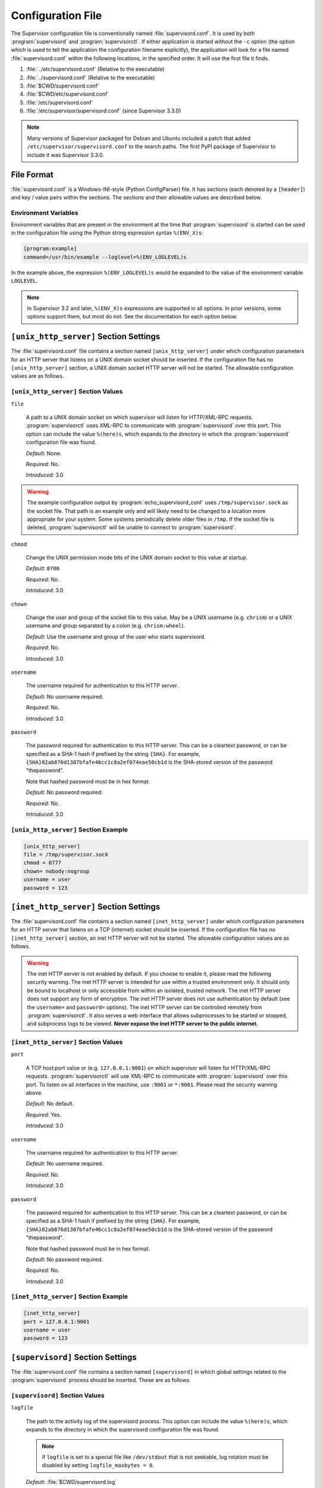 Configuration File
==================

The Supervisor configuration file is conventionally named
:file:`supervisord.conf`.  It is used by both :program:`supervisord`
and :program:`supervisorctl`.  If either application is started
without the ``-c`` option (the option which is used to tell the
application the configuration filename explicitly), the application
will look for a file named :file:`supervisord.conf` within the
following locations, in the specified order.  It will use the first
file it finds.

#. :file:`../etc/supervisord.conf` (Relative to the executable)

#. :file:`../supervisord.conf` (Relative to the executable)

#. :file:`$CWD/supervisord.conf`

#. :file:`$CWD/etc/supervisord.conf`

#. :file:`/etc/supervisord.conf`

#. :file:`/etc/supervisor/supervisord.conf` (since Supervisor 3.3.0)

.. note::

  Many versions of Supervisor packaged for Debian and Ubuntu included a patch
  that added ``/etc/supervisor/supervisord.conf`` to the search paths.  The
  first PyPI package of Supervisor to include it was Supervisor 3.3.0.

File Format
-----------

:file:`supervisord.conf` is a Windows-INI-style (Python ConfigParser)
file.  It has sections (each denoted by a ``[header]``) and key / value
pairs within the sections.  The sections and their allowable values
are described below.

Environment Variables
~~~~~~~~~~~~~~~~~~~~~

Environment variables that are present in the environment at the time that
:program:`supervisord` is started can be used in the configuration file
using the Python string expression syntax ``%(ENV_X)s``:

.. code-block:: ini

    [program:example]
    command=/usr/bin/example --loglevel=%(ENV_LOGLEVEL)s

In the example above, the expression ``%(ENV_LOGLEVEL)s`` would be expanded
to the value of the environment variable ``LOGLEVEL``.

.. note::

    In Supervisor 3.2 and later, ``%(ENV_X)s`` expressions are supported in
    all options.  In prior versions, some options support them, but most
    do not.  See the documentation for each option below.


``[unix_http_server]`` Section Settings
---------------------------------------

The :file:`supervisord.conf` file contains a section named
``[unix_http_server]`` under which configuration parameters for an
HTTP server that listens on a UNIX domain socket should be inserted.
If the configuration file has no ``[unix_http_server]`` section, a
UNIX domain socket HTTP server will not be started.  The allowable
configuration values are as follows.

``[unix_http_server]`` Section Values
~~~~~~~~~~~~~~~~~~~~~~~~~~~~~~~~~~~~~

``file``

  A path to a UNIX domain socket on which supervisor will listen for
  HTTP/XML-RPC requests.  :program:`supervisorctl` uses XML-RPC to
  communicate with :program:`supervisord` over this port.  This option
  can include the value ``%(here)s``, which expands to the directory
  in which the :program:`supervisord` configuration file was found.

  *Default*:  None.

  *Required*:  No.

  *Introduced*: 3.0

.. warning::

  The example configuration output by :program:`echo_supervisord_conf` uses
  ``/tmp/supervisor.sock`` as the socket file.  That path is an example only
  and will likely need to be changed to a location more appropriate for your
  system.  Some systems periodically delete older files in ``/tmp``.  If the
  socket file is deleted, :program:`supervisorctl` will be unable to
  connect to :program:`supervisord`.

``chmod``

  Change the UNIX permission mode bits of the UNIX domain socket to
  this value at startup.

  *Default*: ``0700``

  *Required*:  No.

  *Introduced*: 3.0

``chown``

  Change the user and group of the socket file to this value.  May be
  a UNIX username (e.g. ``chrism``) or a UNIX username and group
  separated by a colon (e.g. ``chrism:wheel``).

  *Default*:  Use the username and group of the user who starts supervisord.

  *Required*:  No.

  *Introduced*: 3.0

``username``

  The username required for authentication to this HTTP server.

  *Default*:  No username required.

  *Required*:  No.

  *Introduced*: 3.0

``password``

  The password required for authentication to this HTTP server.  This
  can be a cleartext password, or can be specified as a SHA-1 hash if
  prefixed by the string ``{SHA}``.  For example,
  ``{SHA}82ab876d1387bfafe46cc1c8a2ef074eae50cb1d`` is the SHA-stored
  version of the password "thepassword".

  Note that hashed password must be in hex format.

  *Default*:  No password required.

  *Required*:  No.

  *Introduced*: 3.0

``[unix_http_server]`` Section Example
~~~~~~~~~~~~~~~~~~~~~~~~~~~~~~~~~~~~~~

.. code-block:: ini

   [unix_http_server]
   file = /tmp/supervisor.sock
   chmod = 0777
   chown= nobody:nogroup
   username = user
   password = 123

``[inet_http_server]`` Section Settings
---------------------------------------

The :file:`supervisord.conf` file contains a section named
``[inet_http_server]`` under which configuration parameters for an
HTTP server that listens on a TCP (internet) socket should be
inserted.  If the configuration file has no ``[inet_http_server]``
section, an inet HTTP server will not be started.  The allowable
configuration values are as follows.

.. warning::

  The inet HTTP server is not enabled by default.  If you choose to enable it,
  please read the following security warning.  The inet HTTP server is intended
  for use within a trusted environment only.  It should only be bound to localhost
  or only accessible from within an isolated, trusted network.  The inet HTTP server
  does not support any form of encryption.  The inet HTTP server does not use
  authentication by default (see the ``username=`` and ``password=`` options).
  The inet HTTP server can be controlled remotely from :program:`supervisorctl`.
  It also serves a web interface that allows subprocesses to be started or stopped,
  and subprocess logs to be viewed.  **Never expose the inet HTTP server to the
  public internet.**

``[inet_http_server]`` Section Values
~~~~~~~~~~~~~~~~~~~~~~~~~~~~~~~~~~~~~

``port``

  A TCP host:port value or (e.g. ``127.0.0.1:9001``) on which
  supervisor will listen for HTTP/XML-RPC requests.
  :program:`supervisorctl` will use XML-RPC to communicate with
  :program:`supervisord` over this port.  To listen on all interfaces
  in the machine, use ``:9001`` or ``*:9001``.  Please read the security
  warning above.

  *Default*:  No default.

  *Required*:  Yes.

  *Introduced*: 3.0

``username``

  The username required for authentication to this HTTP server.

  *Default*:  No username required.

  *Required*:  No.

  *Introduced*: 3.0

``password``

  The password required for authentication to this HTTP server.  This
  can be a cleartext password, or can be specified as a SHA-1 hash if
  prefixed by the string ``{SHA}``.  For example,
  ``{SHA}82ab876d1387bfafe46cc1c8a2ef074eae50cb1d`` is the SHA-stored
  version of the password "thepassword".

  Note that hashed password must be in hex format.

  *Default*:  No password required.

  *Required*:  No.

  *Introduced*: 3.0

``[inet_http_server]`` Section Example
~~~~~~~~~~~~~~~~~~~~~~~~~~~~~~~~~~~~~~

.. code-block:: ini

   [inet_http_server]
   port = 127.0.0.1:9001
   username = user
   password = 123

``[supervisord]`` Section Settings
----------------------------------

The :file:`supervisord.conf` file contains a section named
``[supervisord]`` in which global settings related to the
:program:`supervisord` process should be inserted.  These are as
follows.

``[supervisord]`` Section Values
~~~~~~~~~~~~~~~~~~~~~~~~~~~~~~~~

``logfile``

  The path to the activity log of the supervisord process.  This
  option can include the value ``%(here)s``, which expands to the
  directory in which the supervisord configuration file was found.

  .. note::

    If ``logfile`` is set to a special file like ``/dev/stdout`` that is
    not seekable, log rotation must be disabled by setting
    ``logfile_maxbytes = 0``.

  *Default*:  :file:`$CWD/supervisord.log`

  *Required*:  No.

  *Introduced*: 3.0

``logfile_maxbytes``

  The maximum number of bytes that may be consumed by the activity log
  file before it is rotated (suffix multipliers like "KB", "MB", and
  "GB" can be used in the value).  Set this value to 0 to indicate an
  unlimited log size.

  *Default*:  50MB

  *Required*:  No.

  *Introduced*: 3.0

``logfile_backups``

  The number of backups to keep around resulting from activity log
  file rotation.  If set to 0, no backups will be kept.

  *Default*:  10

  *Required*:  No.

  *Introduced*: 3.0

``loglevel``

  The logging level, dictating what is written to the supervisord
  activity log.  One of ``critical``, ``error``, ``warn``, ``info``,
  ``debug``, ``trace``, or ``blather``.  Note that at log level
  ``debug``, the supervisord log file will record the stderr/stdout
  output of its child processes and extended info about process
  state changes, which is useful for debugging a process which isn't
  starting properly.  See also: :ref:`activity_log_levels`.

  *Default*:  info

  *Required*:  No.

  *Introduced*: 3.0

``logfile_format``

  The format string used for entries in the main supervisord activity log.
  This uses Python's `logging format strings <https://docs.python.org/3/library/logging.html#logrecord-attributes>`_.
  Available fields include ``%(asctime)s`` (timestamp), ``%(levelname)s``
  (log level), ``%(message)s`` (log message), ``%(process)d`` (process ID),
  ``%(name)s`` (logger name), and other standard Python logging attributes.

  *Default*: ``%(asctime)s %(levelname)s %(message)s``

  *Required*:  No.

  *Introduced*: 4.3.0

``childlog_format``

  The format string used for entries in child process log files (stdout/stderr).
  This uses Python's `logging format strings <https://docs.python.org/3/library/logging.html#logrecord-attributes>`_.
  Available fields include ``%(asctime)s`` (timestamp), ``%(message)s``
  (the actual output from the child process), ``%(name)s`` (logger name),
  and other standard Python logging attributes. Note that ``%(levelname)s``
  and ``%(process)d`` refer to the supervisord process, not the child process.

  *Default*: ``%(message)s``

  *Required*:  No.

  *Introduced*: 4.3.0

``pidfile``

  The location in which supervisord keeps its pid file.  This option
  can include the value ``%(here)s``, which expands to the directory
  in which the supervisord configuration file was found.

  *Default*:  :file:`$CWD/supervisord.pid`

  *Required*:  No.

  *Introduced*: 3.0

``umask``

  The :term:`umask` of the supervisord process.

  *Default*:  ``022``

  *Required*:  No.

  *Introduced*: 3.0

``nodaemon``

  If true, supervisord will start in the foreground instead of
  daemonizing.

  *Default*:  false

  *Required*:  No.

  *Introduced*: 3.0

``silent``

  If true and not daemonized, logs will not be directed to stdout.

  *Default*:  false

  *Required*: No.

  *Introduced*: 4.2.0

``minfds``

  The minimum number of file descriptors that must be available before
  supervisord will start successfully.  A call to setrlimit will be made
  to attempt to raise the soft and hard limits of the supervisord process to
  satisfy ``minfds``.  The hard limit may only be raised if supervisord
  is run as root.  supervisord uses file descriptors liberally, and will
  enter a failure mode when one cannot be obtained from the OS, so it's
  useful to be able to specify a minimum value to ensure it doesn't run out
  of them during execution.  These limits will be inherited by the managed
  subprocesses.  This option is particularly useful on Solaris,
  which has a low per-process fd limit by default.

  *Default*:  1024

  *Required*:  No.

  *Introduced*: 3.0

``minprocs``

  The minimum number of process descriptors that must be available
  before supervisord will start successfully.  A call to setrlimit will be
  made to attempt to raise the soft and hard limits of the supervisord process
  to satisfy ``minprocs``.  The hard limit may only be raised if supervisord
  is run as root.  supervisord will enter a failure mode when the OS runs out
  of process descriptors, so it's useful to ensure that enough process
  descriptors are available upon :program:`supervisord` startup.

  *Default*:  200

  *Required*:  No.

  *Introduced*: 3.0

``nocleanup``

  Prevent supervisord from clearing any existing ``AUTO``
  child log files at startup time.  Useful for debugging.

  *Default*:  false

  *Required*:  No.

  *Introduced*: 3.0

``childlogdir``

  The directory used for ``AUTO`` child log files.  This option can
  include the value ``%(here)s``, which expands to the directory in
  which the :program:`supervisord` configuration file was found.

  *Default*: value of Python's :func:`tempfile.gettempdir`

  *Required*:  No.

  *Introduced*: 3.0

``user``

  Instruct :program:`supervisord` to switch users to this UNIX user
  account before doing any meaningful processing.  The user can only
  be switched if :program:`supervisord` is started as the root user.

  *Default*: do not switch users

  *Required*:  No.

  *Introduced*: 3.0

  *Changed*: 3.3.4.  If :program:`supervisord` can't switch to the
  specified user, it will write an error message to ``stderr`` and
  then exit immediately.  In earlier versions, it would continue to
  run but would log a message at the ``critical`` level.

``directory``

  When :program:`supervisord` daemonizes, switch to this directory.
  This option can include the value ``%(here)s``, which expands to the
  directory in which the :program:`supervisord` configuration file was
  found.

  *Default*: do not cd

  *Required*:  No.

  *Introduced*: 3.0

``strip_ansi``

  Strip all ANSI escape sequences from child log files.

  *Default*: false

  *Required*:  No.

  *Introduced*: 3.0

``environment``

  A list of key/value pairs in the form ``KEY="val",KEY2="val2"`` that
  will be placed in the environment of all child processes.  This does
  not change the environment of :program:`supervisord` itself.  This
  option can include the value ``%(here)s``, which expands to the
  directory in which the supervisord configuration file was found.
  Values containing non-alphanumeric characters should be quoted
  (e.g. ``KEY="val:123",KEY2="val,456"``).  Otherwise, quoting the
  values is optional but recommended.  To escape percent characters,
  simply use two. (e.g. ``URI="/first%%20name"``) **Note** that
  subprocesses will inherit the environment variables of the shell
  used to start :program:`supervisord` except for the ones overridden
  here and within the program's ``environment`` option.  See
  :ref:`subprocess_environment`.

  *Default*: no values

  *Required*:  No.

  *Introduced*: 3.0

``identifier``

  The identifier string for this supervisor process, used by the RPC
  interface.

  *Default*: supervisor

  *Required*:  No.

  *Introduced*: 3.0

``[supervisord]`` Section Example
~~~~~~~~~~~~~~~~~~~~~~~~~~~~~~~~~

.. code-block:: ini

   [supervisord]
   logfile = /tmp/supervisord.log
   logfile_maxbytes = 50MB
   logfile_backups=10
   loglevel = info
   logfile_format = %(asctime)s %(levelname)s %(message)s
   childlog_format = %(message)s
   pidfile = /tmp/supervisord.pid
   nodaemon = false
   minfds = 1024
   minprocs = 200
   umask = 022
   user = chrism
   identifier = supervisor
   directory = /tmp
   nocleanup = true
   childlogdir = /tmp
   strip_ansi = false
   environment = KEY1="value1",KEY2="value2"

``[supervisorctl]`` Section Settings
------------------------------------

  The configuration file may contain settings for the
  :program:`supervisorctl` interactive shell program.  These options
  are listed below.

``[supervisorctl]`` Section Values
~~~~~~~~~~~~~~~~~~~~~~~~~~~~~~~~~~

``serverurl``

  The URL that should be used to access the supervisord server,
  e.g. ``http://localhost:9001``.  For UNIX domain sockets, use
  ``unix:///absolute/path/to/file.sock``.

  *Default*: ``http://localhost:9001``

  *Required*:  No.

  *Introduced*: 3.0

``username``

  The username to pass to the supervisord server for use in
  authentication.  This should be same as ``username`` from the
  supervisord server configuration for the port or UNIX domain socket
  you're attempting to access.

  *Default*: No username

  *Required*:  No.

  *Introduced*: 3.0

``password``

  The password to pass to the supervisord server for use in
  authentication. This should be the cleartext version of ``password``
  from the supervisord server configuration for the port or UNIX
  domain socket you're attempting to access.  This value cannot be
  passed as a SHA hash.  Unlike other passwords specified in this
  file, it must be provided in cleartext.

  *Default*: No password

  *Required*:  No.

  *Introduced*: 3.0

``prompt``

  String used as supervisorctl prompt.

  *Default*: ``supervisor``

  *Required*:  No.

  *Introduced*: 3.0

``history_file``

  A path to use as the ``readline`` persistent history file.  If you
  enable this feature by choosing a path, your supervisorctl commands
  will be kept in the file, and you can use readline (e.g. arrow-up)
  to invoke commands you performed in your last supervisorctl session.

  *Default*: No file

  *Required*:  No.

  *Introduced*: 3.0a5

``[supervisorctl]`` Section Example
~~~~~~~~~~~~~~~~~~~~~~~~~~~~~~~~~~~

.. code-block:: ini

   [supervisorctl]
   serverurl = unix:///tmp/supervisor.sock
   username = chris
   password = 123
   prompt = mysupervisor

.. _programx_section:

``[program:x]`` Section Settings
--------------------------------

The configuration file must contain one or more ``program`` sections
in order for supervisord to know which programs it should start and
control.  The header value is composite value.  It is the word
"program", followed directly by a colon, then the program name.  A
header value of ``[program:foo]`` describes a program with the name of
"foo".  The name is used within client applications that control the
processes that are created as a result of this configuration.  It is
an error to create a ``program`` section that does not have a name.
The name must not include a colon character or a bracket character.
The value of the name is used as the value for the
``%(program_name)s`` string expression expansion within other values
where specified.

.. note::

   A ``[program:x]`` section actually represents a "homogeneous
   process group" to supervisor (as of 3.0).  The members of the group
   are defined by the combination of the ``numprocs`` and
   ``process_name`` parameters in the configuration.  By default, if
   numprocs and process_name are left unchanged from their defaults,
   the group represented by ``[program:x]`` will be named ``x`` and
   will have a single process named ``x`` in it.  This provides a
   modicum of backwards compatibility with older supervisor releases,
   which did not treat program sections as homogeneous process group
   definitions.

   But for instance, if you have a ``[program:foo]`` section with a
   ``numprocs`` of 3 and a ``process_name`` expression of
   ``%(program_name)s_%(process_num)02d``, the "foo" group will
   contain three processes, named ``foo_00``, ``foo_01``, and
   ``foo_02``.  This makes it possible to start a number of very
   similar processes using a single ``[program:x]`` section.  All
   logfile names, all environment strings, and the command of programs
   can also contain similar Python string expressions, to pass
   slightly different parameters to each process.

``[program:x]`` Section Values
~~~~~~~~~~~~~~~~~~~~~~~~~~~~~~

``command``

  The command that will be run when this program is started.  The
  command can be either absolute (e.g. ``/path/to/programname``) or
  relative (e.g. ``programname``).  If it is relative, the
  supervisord's environment ``$PATH`` will be searched for the
  executable.  Programs can accept arguments, e.g. ``/path/to/program
  foo bar``.  The command line can use double quotes to group
  arguments with spaces in them to pass to the program,
  e.g. ``/path/to/program/name -p "foo bar"``.  Note that the value of
  ``command`` may include Python string expressions,
  e.g. ``/path/to/programname --port=80%(process_num)02d`` might
  expand to ``/path/to/programname --port=8000`` at runtime.  String
  expressions are evaluated against a dictionary containing the keys
  ``group_name``, ``host_node_name``, ``program_name``, ``process_num``,
  ``numprocs``, ``here`` (the directory of the supervisord config file),
  and all supervisord's environment variables prefixed with ``ENV_``.
  Controlled programs should themselves not be daemons, as supervisord
  assumes it is responsible for daemonizing its subprocesses (see
  :ref:`nondaemonizing_of_subprocesses`).

  .. note::

    The command will be truncated if it looks like a config file comment,
    e.g. ``command=bash -c 'foo ; bar'`` will be truncated to
    ``command=bash -c 'foo``.  Quoting will not prevent this behavior,
    since the configuration file reader does not parse the command like
    a shell would.

  *Default*: No default.

  *Required*:  Yes.

  *Introduced*: 3.0

  *Changed*: 4.2.0.  Added support for the ``numprocs`` expansion.

``process_name``

  A Python string expression that is used to compose the supervisor
  process name for this process.  You usually don't need to worry
  about setting this unless you change ``numprocs``.  The string
  expression is evaluated against a dictionary that includes
  ``group_name``, ``host_node_name``, ``process_num``, ``program_name``,
  and ``here`` (the directory of the supervisord config file).

  *Default*: ``%(program_name)s``

  *Required*:  No.

  *Introduced*: 3.0

``numprocs``

  Supervisor will start as many instances of this program as named by
  numprocs.  Note that if numprocs > 1, the ``process_name``
  expression must include ``%(process_num)s`` (or any other
  valid Python string expression that includes ``process_num``) within
  it.

  *Default*: 1

  *Required*:  No.

  *Introduced*: 3.0

``numprocs_start``

  An integer offset that is used to compute the number at which
  ``process_num`` starts.

  *Default*: 0

  *Required*:  No.

  *Introduced*: 3.0

``priority``

  The relative priority of the program in the start and shutdown
  ordering.  Lower priorities indicate programs that start first and
  shut down last at startup and when aggregate commands are used in
  various clients (e.g. "start all"/"stop all").  Higher priorities
  indicate programs that start last and shut down first.

  *Default*: 999

  *Required*:  No.

  *Introduced*: 3.0

``autostart``

  If true, this program will start automatically when supervisord is
  started.

  *Default*: true

  *Required*:  No.

  *Introduced*: 3.0

``startsecs``

  The total number of seconds which the program needs to stay running
  after a startup to consider the start successful (moving the process
  from the ``STARTING`` state to the ``RUNNING`` state).  Set to ``0``
  to indicate that the program needn't stay running for any particular
  amount of time.

  .. note::

      Even if a process exits with an "expected" exit code (see
      ``exitcodes``), the start will still be considered a failure
      if the process exits quicker than ``startsecs``.

  *Default*: 1

  *Required*:  No.

  *Introduced*: 3.0

``startretries``

  The number of serial failure attempts that :program:`supervisord`
  will allow when attempting to start the program before giving up and
  putting the process into an ``FATAL`` state.

  .. note::

      After each failed restart, process will be put in ``BACKOFF`` state
      and each retry attempt will take increasingly more time.

      See :ref:`process_states` for explanation of the ``FATAL`` and
      ``BACKOFF`` states.

  *Default*: 3

  *Required*:  No.

  *Introduced*: 3.0

``autorestart``

  Specifies if :program:`supervisord` should automatically restart a
  process if it exits when it is in the ``RUNNING`` state.  May be
  one of ``false``, ``unexpected``, or ``true``.  If ``false``, the
  process will not be autorestarted.  If ``unexpected``, the process
  will be restarted when the program exits with an exit code that is
  not one of the exit codes associated with this process' configuration
  (see ``exitcodes``).  If ``true``, the process will be unconditionally
  restarted when it exits, without regard to its exit code.

  .. note::

      ``autorestart`` controls whether :program:`supervisord` will
      autorestart a program if it exits after it has successfully started
      up (the process is in the ``RUNNING`` state).

      :program:`supervisord` has a different restart mechanism for when the
      process is starting up (the process is in the ``STARTING`` state).
      Retries during process startup are controlled by ``startsecs``
      and ``startretries``.

  *Default*: unexpected

  *Required*:  No.

  *Introduced*: 3.0

``exitcodes``

  The list of "expected" exit codes for this program used with ``autorestart``.
  If the ``autorestart`` parameter is set to ``unexpected``, and the process
  exits in any other way than as a result of a supervisor stop
  request, :program:`supervisord` will restart the process if it exits
  with an exit code that is not defined in this list.

  *Default*: 0

  *Required*:  No.

  *Introduced*: 3.0

  .. note::

      In Supervisor versions prior to 4.0, the default was ``0,2``.  In
      Supervisor 4.0, the default was changed to ``0``.

``stopsignal``

  The signal used to kill the program when a stop is requested.  This can be
  specified using the signal's name or its number.  It is normally one of:
  ``TERM``, ``HUP``, ``INT``, ``QUIT``, ``KILL``, ``USR1``, or ``USR2``.

  *Default*: TERM

  *Required*:  No.

  *Introduced*: 3.0

``stopwaitsecs``

  The number of seconds to wait for the OS to return a SIGCHLD to
  :program:`supervisord` after the program has been sent a stopsignal.
  If this number of seconds elapses before :program:`supervisord`
  receives a SIGCHLD from the process, :program:`supervisord` will
  attempt to kill it with a final SIGKILL.

  *Default*: 10

  *Required*:  No.

  *Introduced*: 3.0

``stopasgroup``

  If true, the flag causes supervisor to send the stop signal to the
  whole process group and implies ``killasgroup`` is true.  This is useful
  for programs, such as Flask in debug mode, that do not propagate
  stop signals to their children, leaving them orphaned.

  *Default*: false

  *Required*:  No.

  *Introduced*: 3.0b1

``killasgroup``

  If true, when resorting to send SIGKILL to the program to terminate
  it send it to its whole process group instead, taking care of its
  children as well, useful e.g with Python programs using
  :mod:`multiprocessing`.

  *Default*: false

  *Required*:  No.

  *Introduced*: 3.0a11

``user``

  Instruct :program:`supervisord` to use this UNIX user account as the
  account which runs the program.  The user can only be switched if
  :program:`supervisord` is run as the root user.  If :program:`supervisord`
  can't switch to the specified user, the program will not be started.

  .. note::

      The user will be changed using ``setuid`` only.  This does not start
      a login shell and does not change environment variables like
      ``USER`` or ``HOME``.  See :ref:`subprocess_environment` for details.

  *Default*: Do not switch users

  *Required*:  No.

  *Introduced*: 3.0

``redirect_stderr``

  If true, cause the process' stderr output to be sent back to
  :program:`supervisord` on its stdout file descriptor (in UNIX shell
  terms, this is the equivalent of executing ``/the/program 2>&1``).

  .. note::

     Do not set ``redirect_stderr=true`` in an ``[eventlistener:x]`` section.
     Eventlisteners use ``stdout`` and ``stdin`` to communicate with
     ``supervisord``.  If ``stderr`` is redirected, output from
     ``stderr`` will interfere with the eventlistener protocol.

  *Default*: false

  *Required*:  No.

  *Introduced*: 3.0, replaces 2.0's ``log_stdout`` and ``log_stderr``

``stdout_logfile``

  Put process stdout output in this file (and if redirect_stderr is
  true, also place stderr output in this file).  If ``stdout_logfile``
  is unset or set to ``AUTO``, supervisor will automatically choose a
  file location.  If this is set to ``NONE``, supervisord will create
  no log file.  ``AUTO`` log files and their backups will be deleted
  when :program:`supervisord` restarts.  The ``stdout_logfile`` value
  can contain Python string expressions that will evaluated against a
  dictionary that contains the keys ``group_name``, ``host_node_name``,
  ``process_num``, ``program_name``, and ``here`` (the directory of the
  supervisord config file).

  .. note::

     It is not possible for two processes to share a single log file
     (``stdout_logfile``) when rotation (``stdout_logfile_maxbytes``)
     is enabled.  This will result in the file being corrupted.

  .. note::

    If ``stdout_logfile`` is set to a special file like ``/dev/stdout``
    that is not seekable, log rotation must be disabled by setting
    ``stdout_logfile_maxbytes = 0``.

  .. note::

    The format of entries written to the stdout log file is controlled
    by the ``childlog_format`` option in the ``[supervisord]`` section.
    By default, only the raw output from the child process is logged,
    but you can customize it to include timestamps and other information.

  *Default*: ``AUTO``

  *Required*:  No.

  *Introduced*: 3.0, replaces 2.0's ``logfile``

``stdout_logfile_maxbytes``

  The maximum number of bytes that may be consumed by
  ``stdout_logfile`` before it is rotated (suffix multipliers like
  "KB", "MB", and "GB" can be used in the value).  Set this value to 0
  to indicate an unlimited log size.

  *Default*: 50MB

  *Required*:  No.

  *Introduced*: 3.0, replaces 2.0's ``logfile_maxbytes``

``stdout_logfile_backups``

  The number of ``stdout_logfile`` backups to keep around resulting
  from process stdout log file rotation.  If set to 0, no backups
  will be kept.

  *Default*: 10

  *Required*:  No.

  *Introduced*: 3.0, replaces 2.0's ``logfile_backups``

``stdout_capture_maxbytes``

  Max number of bytes written to capture FIFO when process is in
  "stdout capture mode" (see :ref:`capture_mode`).  Should be an
  integer (suffix multipliers like "KB", "MB" and "GB" can used in the
  value).  If this value is 0, process capture mode will be off.

  *Default*: 0

  *Required*:  No.

  *Introduced*: 3.0

``stdout_events_enabled``

  If true, PROCESS_LOG_STDOUT events will be emitted when the process
  writes to its stdout file descriptor.  The events will only be
  emitted if the file descriptor is not in capture mode at the time
  the data is received (see :ref:`capture_mode`).

  *Default*: 0

  *Required*:  No.

  *Introduced*: 3.0a7

``stdout_syslog``

  If true, stdout will be directed to syslog along with the process name.
  The format of syslog entries is controlled by the ``childlog_format``
  option in the ``[supervisord]`` section, prefixed with the process name.

  *Default*: False

  *Required*:  No.

  *Introduced*: 4.0.0

``stderr_logfile``

  Put process stderr output in this file unless ``redirect_stderr`` is
  true.  Accepts the same value types as ``stdout_logfile`` and may
  contain the same Python string expressions.

  .. note::

     It is not possible for two processes to share a single log file
     (``stderr_logfile``) when rotation (``stderr_logfile_maxbytes``)
     is enabled.  This will result in the file being corrupted.

  .. note::

    If ``stderr_logfile`` is set to a special file like ``/dev/stderr``
    that is not seekable, log rotation must be disabled by setting
    ``stderr_logfile_maxbytes = 0``.

  .. note::

    The format of entries written to the stderr log file is controlled
    by the ``childlog_format`` option in the ``[supervisord]`` section.
    By default, only the raw output from the child process is logged,
    but you can customize it to include timestamps and other information.

  *Default*: ``AUTO``

  *Required*:  No.

  *Introduced*: 3.0

``stderr_logfile_maxbytes``

  The maximum number of bytes before logfile rotation for
  ``stderr_logfile``.  Accepts the same value types as
  ``stdout_logfile_maxbytes``.

  *Default*: 50MB

  *Required*:  No.

  *Introduced*: 3.0

``stderr_logfile_backups``

  The number of backups to keep around resulting from process stderr
  log file rotation.  If set to 0, no backups will be kept.

  *Default*: 10

  *Required*:  No.

  *Introduced*: 3.0

``stderr_capture_maxbytes``

  Max number of bytes written to capture FIFO when process is in
  "stderr capture mode" (see :ref:`capture_mode`).  Should be an
  integer (suffix multipliers like "KB", "MB" and "GB" can used in the
  value).  If this value is 0, process capture mode will be off.

  *Default*: 0

  *Required*:  No.

  *Introduced*: 3.0

``stderr_events_enabled``

  If true, PROCESS_LOG_STDERR events will be emitted when the process
  writes to its stderr file descriptor.  The events will only be
  emitted if the file descriptor is not in capture mode at the time
  the data is received (see :ref:`capture_mode`).

  *Default*: false

  *Required*:  No.

  *Introduced*: 3.0a7

``stderr_syslog``

  If true, stderr will be directed to syslog along with the process name.
  The format of syslog entries is controlled by the ``childlog_format``
  option in the ``[supervisord]`` section, prefixed with the process name.

  *Default*: False

  *Required*:  No.

  *Introduced*: 4.0.0

``environment``

  A list of key/value pairs in the form ``KEY="val",KEY2="val2"`` that
  will be placed in the child process' environment.  The environment
  string may contain Python string expressions that will be evaluated
  against a dictionary containing ``group_name``, ``host_node_name``,
  ``process_num``, ``program_name``, and ``here`` (the directory of the
  supervisord config file).  Values containing non-alphanumeric characters
  should be quoted (e.g. ``KEY="val:123",KEY2="val,456"``).  Otherwise,
  quoting the values is optional but recommended.  **Note** that the
  subprocess will inherit the environment variables of the shell used to
  start "supervisord" except for the ones overridden here.  See
  :ref:`subprocess_environment`.

  *Default*: No extra environment

  *Required*:  No.

  *Introduced*: 3.0

``directory``

  A file path representing a directory to which :program:`supervisord`
  should temporarily chdir before exec'ing the child.

  *Default*: No chdir (inherit supervisor's)

  *Required*:  No.

  *Introduced*: 3.0

``umask``

  An octal number (e.g. 002, 022) representing the umask of the
  process.

  *Default*: No special umask (inherit supervisor's)

  *Required*:  No.

  *Introduced*: 3.0

``serverurl``

  The URL passed in the environment to the subprocess process as
  ``SUPERVISOR_SERVER_URL`` (see :mod:`supervisor.childutils`) to
  allow the subprocess to easily communicate with the internal HTTP
  server.  If provided, it should have the same syntax and structure
  as the ``[supervisorctl]`` section option of the same name.  If this
  is set to AUTO, or is unset, supervisor will automatically construct
  a server URL, giving preference to a server that listens on UNIX
  domain sockets over one that listens on an internet socket.

  *Default*: AUTO

  *Required*:  No.

  *Introduced*: 3.0

``[program:x]`` Section Example
~~~~~~~~~~~~~~~~~~~~~~~~~~~~~~~

.. code-block:: ini

   [program:cat]
   command=/bin/cat
   process_name=%(program_name)s
   numprocs=1
   directory=/tmp
   umask=022
   priority=999
   autostart=true
   autorestart=unexpected
   startsecs=10
   startretries=3
   exitcodes=0
   stopsignal=TERM
   stopwaitsecs=10
   stopasgroup=false
   killasgroup=false
   user=chrism
   redirect_stderr=false
   stdout_logfile=/a/path
   stdout_logfile_maxbytes=1MB
   stdout_logfile_backups=10
   stdout_capture_maxbytes=1MB
   stdout_events_enabled=false
   stderr_logfile=/a/path
   stderr_logfile_maxbytes=1MB
   stderr_logfile_backups=10
   stderr_capture_maxbytes=1MB
   stderr_events_enabled=false
   environment=A="1",B="2"
   serverurl=AUTO

``[include]`` Section Settings
------------------------------

The :file:`supervisord.conf` file may contain a section named
``[include]``.  If the configuration file contains an ``[include]``
section, it must contain a single key named "files".  The values in
this key specify other configuration files to be included within the
configuration.

``[include]`` Section Values
~~~~~~~~~~~~~~~~~~~~~~~~~~~~

``files``

  A space-separated sequence of file globs.  Each file glob may be
  absolute or relative.  If the file glob is relative, it is
  considered relative to the location of the configuration file which
  includes it.  A "glob" is a file pattern which matches a specified
  pattern according to the rules used by the Unix shell. No tilde
  expansion is done, but ``*``, ``?``, and character ranges expressed
  with ``[]`` will be correctly matched.  The string expression is
  evaluated against a dictionary that includes ``host_node_name``
  and ``here`` (the directory of the supervisord config file).  Recursive
  includes from included files are not supported.

  *Default*: No default (required)

  *Required*:  Yes.

  *Introduced*: 3.0

  *Changed*: 3.3.0.  Added support for the ``host_node_name`` expansion.

  *Changed*: 4.3.0.  Added support to :program:`supervisorctl` for reading
  files specified in the ``[include]`` section.  In previous versions,
  the ``[include]`` section was only supported by :program:`supervisord`.

``[include]`` Section Example
~~~~~~~~~~~~~~~~~~~~~~~~~~~~~

.. code-block:: ini

   [include]
   files = /an/absolute/filename.conf /an/absolute/*.conf foo.conf config??.conf

``[group:x]`` Section Settings
------------------------------

It is often useful to group "homogeneous" process groups (aka
"programs") together into a "heterogeneous" process group so they can
be controlled as a unit from Supervisor's various controller
interfaces.

To place programs into a group so you can treat them as a unit, define
a ``[group:x]`` section in your configuration file.  The group header
value is a composite.  It is the word "group", followed directly by a
colon, then the group name.  A header value of ``[group:foo]``
describes a group with the name of "foo".  The name is used within
client applications that control the processes that are created as a
result of this configuration.  It is an error to create a ``group``
section that does not have a name.  The name must not include a colon
character or a bracket character.

For a ``[group:x]``, there must be one or more ``[program:x]``
sections elsewhere in your configuration file, and the group must
refer to them by name in the ``programs`` value.

If "homogeneous" process groups (represented by program sections) are
placed into a "heterogeneous" group via ``[group:x]`` section's
``programs`` line, the homogeneous groups that are implied by the
program section will not exist at runtime in supervisor.  Instead, all
processes belonging to each of the homogeneous groups will be placed
into the heterogeneous group.  For example, given the following group
configuration:

.. code-block:: ini

   [group:foo]
   programs=bar,baz
   priority=999

Given the above, at supervisord startup, the ``bar`` and ``baz``
homogeneous groups will not exist, and the processes that would have
been under them will now be moved into the ``foo`` group.

``[group:x]`` Section Values
~~~~~~~~~~~~~~~~~~~~~~~~~~~~

``programs``

  A comma-separated list of program names.  The programs which are
  listed become members of the group.

  *Default*: No default (required)

  *Required*:  Yes.

  *Introduced*: 3.0

``priority``

  A priority number analogous to a ``[program:x]`` priority value
  assigned to the group.

  *Default*: 999

  *Required*:  No.

  *Introduced*: 3.0

``[group:x]`` Section Example
~~~~~~~~~~~~~~~~~~~~~~~~~~~~~

.. code-block:: ini

   [group:foo]
   programs=bar,baz
   priority=999


``[fcgi-program:x]`` Section Settings
-------------------------------------

Supervisor can manage groups of `FastCGI <http://www.fastcgi.com>`_
processes that all listen on the same socket.  Until now, deployment
flexibility for FastCGI was limited.  To get full process management,
you could use mod_fastcgi under Apache but then you were stuck with
Apache's inefficient concurrency model of one process or thread per
connection.  In addition to requiring more CPU and memory resources,
the process/thread per connection model can be quickly saturated by a
slow resource, preventing other resources from being served.  In order
to take advantage of newer event-driven web servers such as lighttpd
or nginx which don't include a built-in process manager, you had to
use scripts like cgi-fcgi or spawn-fcgi.  These can be used in
conjunction with a process manager such as supervisord or daemontools
but require each FastCGI child process to bind to its own socket.
The disadvantages of this are: unnecessarily complicated web server
configuration, ungraceful restarts, and reduced fault tolerance.  With
fewer sockets to configure, web server configurations are much smaller
if groups of FastCGI processes can share sockets.  Shared sockets
allow for graceful restarts because the socket remains bound by the
parent process while any of the child processes are being restarted.
Finally, shared sockets are more fault tolerant because if a given
process fails, other processes can continue to serve inbound
connections.

With integrated FastCGI spawning support, Supervisor gives you the
best of both worlds.  You get full-featured process management with
groups of FastCGI processes sharing sockets without being tied to a
particular web server.  It's a clean separation of concerns, allowing
the web server and the process manager to each do what they do best.

.. note::

   The socket manager in Supervisor was originally developed to support
   FastCGI processes but it is not limited to FastCGI.  Other protocols may
   be used as well with no special configuration.  Any program that can
   access an open socket from a file descriptor (e.g. with
   `socket.fromfd <http://docs.python.org/library/socket.html#socket.fromfd>`_
   in Python) can use the socket manager.  Supervisor will automatically
   create the socket, bind, and listen before forking the first child in a
   group.  The socket will be passed to each child on file descriptor
   number ``0`` (zero).  When the last child in the group exits,
   Supervisor will close the socket.

.. note::

   Prior to Supervisor 3.4.0, FastCGI programs (``[fcgi-program:x]``)
   could not be referenced in groups (``[group:x]``).

All the options available to ``[program:x]`` sections are
also respected by ``fcgi-program`` sections.

``[fcgi-program:x]`` Section Values
~~~~~~~~~~~~~~~~~~~~~~~~~~~~~~~~~~~

``[fcgi-program:x]`` sections have a few keys which ``[program:x]``
sections do not have.

``socket``

  The FastCGI socket for this program, either TCP or UNIX domain
  socket. For TCP sockets, use this format: ``tcp://localhost:9002``.
  For UNIX domain sockets, use ``unix:///absolute/path/to/file.sock``.
  String expressions are evaluated against a dictionary containing the
  keys "program_name" and "here" (the directory of the supervisord
  config file).

  *Default*: No default.

  *Required*:  Yes.

  *Introduced*: 3.0

``socket_backlog``

  Sets socket listen(2) backlog.

  *Default*: socket.SOMAXCONN

  *Required*:  No.

  *Introduced*: 3.4.0

``socket_owner``

  For UNIX domain sockets, this parameter can be used to specify the user
  and group for the FastCGI socket. May be a UNIX username (e.g. chrism)
  or a UNIX username and group separated by a colon (e.g. chrism:wheel).

  *Default*: Uses the user and group set for the fcgi-program

  *Required*:  No.

  *Introduced*: 3.0

``socket_mode``

  For UNIX domain sockets, this parameter can be used to specify the
  permission mode.

  *Default*: 0700

  *Required*:  No.

  *Introduced*: 3.0

Consult :ref:`programx_section` for other allowable keys, delta the
above constraints and additions.

``[fcgi-program:x]`` Section Example
~~~~~~~~~~~~~~~~~~~~~~~~~~~~~~~~~~~~

.. code-block:: ini

   [fcgi-program:fcgiprogramname]
   command=/usr/bin/example.fcgi
   socket=unix:///var/run/supervisor/%(program_name)s.sock
   socket_owner=chrism
   socket_mode=0700
   process_name=%(program_name)s_%(process_num)02d
   numprocs=5
   directory=/tmp
   umask=022
   priority=999
   autostart=true
   autorestart=unexpected
   startsecs=1
   startretries=3
   exitcodes=0
   stopsignal=QUIT
   stopasgroup=false
   killasgroup=false
   stopwaitsecs=10
   user=chrism
   redirect_stderr=true
   stdout_logfile=/a/path
   stdout_logfile_maxbytes=1MB
   stdout_logfile_backups=10
   stdout_events_enabled=false
   stderr_logfile=/a/path
   stderr_logfile_maxbytes=1MB
   stderr_logfile_backups=10
   stderr_events_enabled=false
   environment=A="1",B="2"
   serverurl=AUTO

``[eventlistener:x]`` Section Settings
--------------------------------------

Supervisor allows specialized homogeneous process groups ("event
listener pools") to be defined within the configuration file.  These
pools contain processes that are meant to receive and respond to event
notifications from supervisor's event system.  See :ref:`events` for
an explanation of how events work and how to implement programs that
can be declared as event listeners.

Note that all the options available to ``[program:x]`` sections are
respected by eventlistener sections *except* for ``stdout_capture_maxbytes``.
Eventlisteners cannot emit process communication events on ``stdout``,
but can emit on ``stderr`` (see :ref:`capture_mode`).

``[eventlistener:x]`` Section Values
~~~~~~~~~~~~~~~~~~~~~~~~~~~~~~~~~~~~

``[eventlistener:x]`` sections have a few keys which ``[program:x]``
sections do not have.

``buffer_size``

  The event listener pool's event queue buffer size.  When a listener
  pool's event buffer is overflowed (as can happen when an event
  listener pool cannot keep up with all of the events sent to it), the
  oldest event in the buffer is discarded.

``events``

  A comma-separated list of event type names that this listener is
  "interested" in receiving notifications for (see
  :ref:`event_types` for a list of valid event type names).

``result_handler``

  An `entry point object reference
  <https://packaging.python.org/en/latest/specifications/entry-points/#data-model>`_
  string that resolves to a Python callable.  The default value is
  ``supervisor.dispatchers:default_handler``.  Specifying an alternate
  result handler is a very uncommon thing to need to do, and as a
  result, how to create one is not documented.

Consult :ref:`programx_section` for other allowable keys, delta the
above constraints and additions.

``[eventlistener:x]`` Section Example
~~~~~~~~~~~~~~~~~~~~~~~~~~~~~~~~~~~~~

.. code-block:: ini

   [eventlistener:theeventlistenername]
   command=/bin/eventlistener
   process_name=%(program_name)s_%(process_num)02d
   numprocs=5
   events=PROCESS_STATE
   buffer_size=10
   directory=/tmp
   umask=022
   priority=-1
   autostart=true
   autorestart=unexpected
   startsecs=1
   startretries=3
   exitcodes=0
   stopsignal=QUIT
   stopwaitsecs=10
   stopasgroup=false
   killasgroup=false
   user=chrism
   redirect_stderr=false
   stdout_logfile=/a/path
   stdout_logfile_maxbytes=1MB
   stdout_logfile_backups=10
   stdout_events_enabled=false
   stderr_logfile=/a/path
   stderr_logfile_maxbytes=1MB
   stderr_logfile_backups=10
   stderr_events_enabled=false
   environment=A="1",B="2"
   serverurl=AUTO

``[rpcinterface:x]`` Section Settings
-------------------------------------

Adding ``rpcinterface:x`` settings in the configuration file is only
useful for people who wish to extend supervisor with additional custom
behavior.

In the sample config file (see :ref:`create_config`), there is a section
which is named ``[rpcinterface:supervisor]``.  By default it looks like the
following.

.. code-block:: ini

   [rpcinterface:supervisor]
   supervisor.rpcinterface_factory = supervisor.rpcinterface:make_main_rpcinterface

The ``[rpcinterface:supervisor]`` section *must* remain in the
configuration for the standard setup of supervisor to work properly.
If you don't want supervisor to do anything it doesn't already do out
of the box, this is all you need to know about this type of section.

However, if you wish to add rpc interface namespaces in order to
customize supervisor, you may add additional ``[rpcinterface:foo]``
sections, where "foo" represents the namespace of the interface (from
the web root), and the value named by
``supervisor.rpcinterface_factory`` is a factory callable which should
have a function signature that accepts a single positional argument
``supervisord`` and as many keyword arguments as required to perform
configuration.  Any extra key/value pairs defined within the
``[rpcinterface:x]`` section will be passed as keyword arguments to
the factory.

Here's an example of a factory function, created in the
``__init__.py`` file of the Python package ``my.package``.

.. code-block:: python

   from my.package.rpcinterface import AnotherRPCInterface

   def make_another_rpcinterface(supervisord, **config):
       retries = int(config.get('retries', 0))
       another_rpc_interface = AnotherRPCInterface(supervisord, retries)
       return another_rpc_interface

And a section in the config file meant to configure it.

.. code-block:: ini

   [rpcinterface:another]
   supervisor.rpcinterface_factory = my.package:make_another_rpcinterface
   retries = 1

``[rpcinterface:x]`` Section Values
~~~~~~~~~~~~~~~~~~~~~~~~~~~~~~~~~~~

``supervisor.rpcinterface_factory``

  ``entry point object reference`` dotted name to your RPC interface's
  factory function.

  *Default*: N/A

  *Required*:  No.

  *Introduced*: 3.0

``[rpcinterface:x]`` Section Example
~~~~~~~~~~~~~~~~~~~~~~~~~~~~~~~~~~~~

.. code-block:: ini

   [rpcinterface:another]
   supervisor.rpcinterface_factory = my.package:make_another_rpcinterface
   retries = 1
